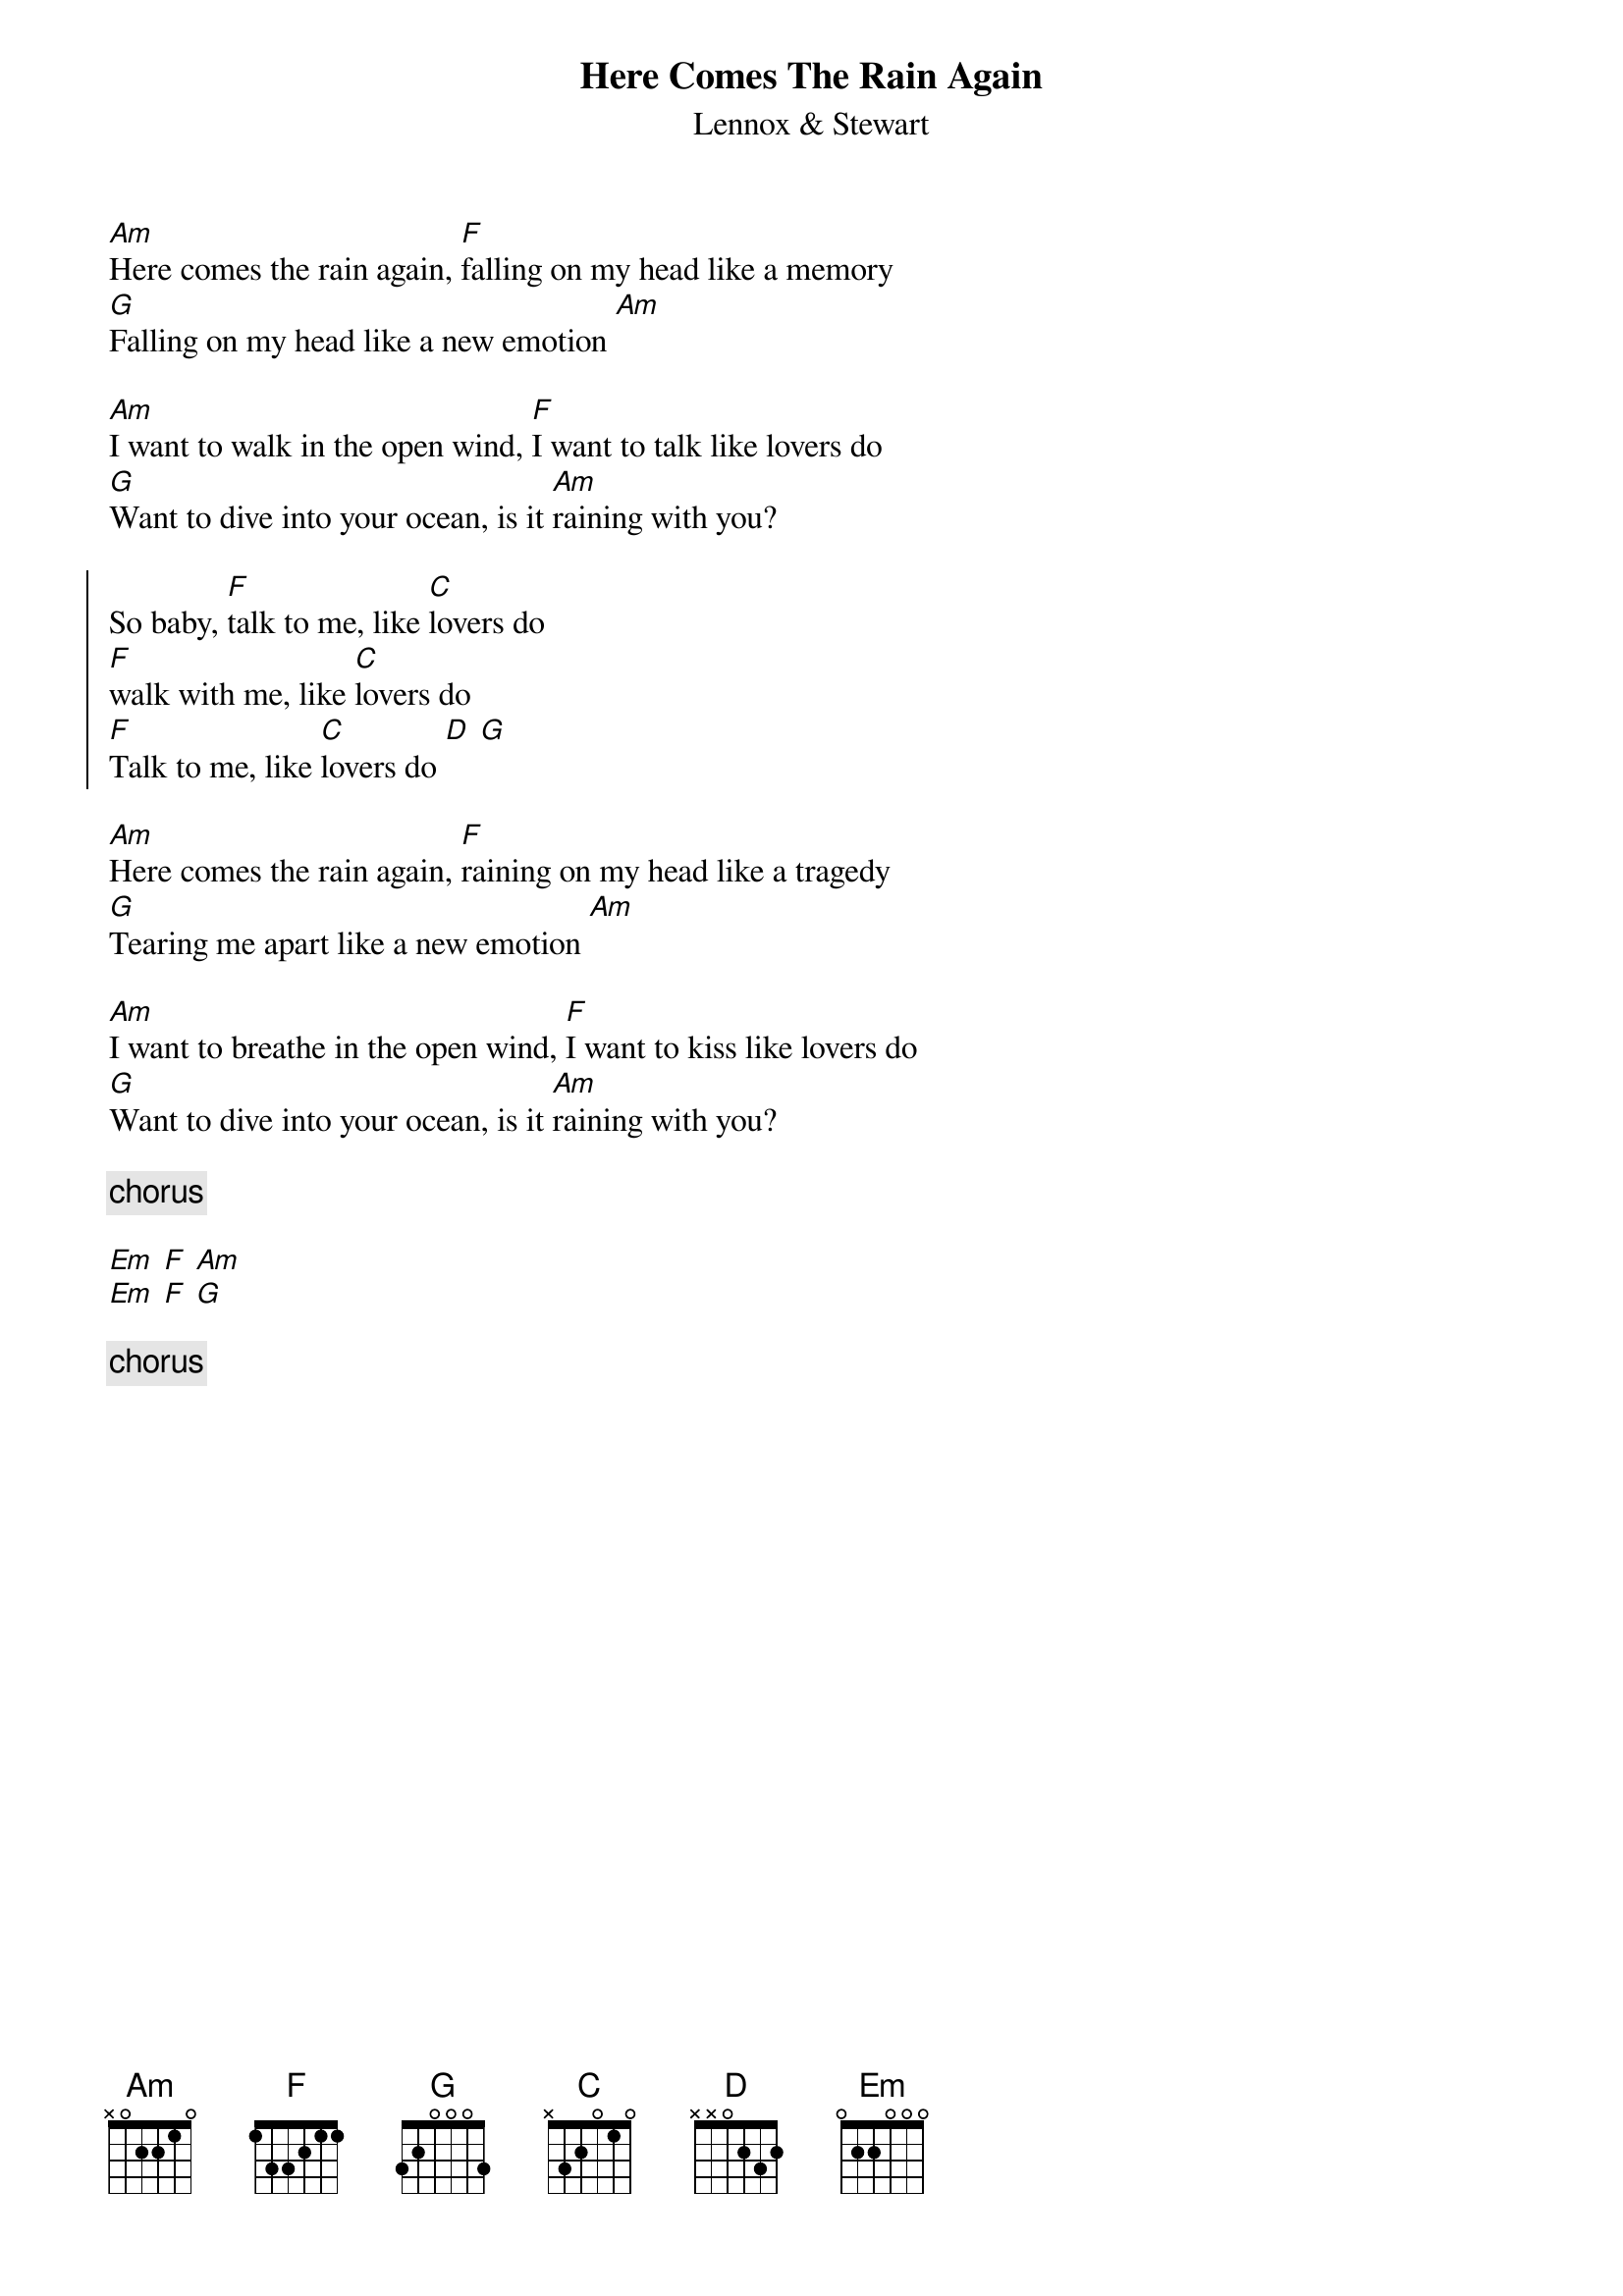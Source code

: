 {t:Here Comes The Rain Again}
{st:Lennox & Stewart}
[Am]Here comes the rain again, [F]falling on my head like a memory
[G]Falling on my head like a new emotion [Am]

[Am]I want to walk in the open wind, [F]I want to talk like lovers do
[G]Want to dive into your ocean, is it [Am]raining with you?

{soc}
So baby, [F]talk to me, like [C]lovers do
[F]walk with me, like [C]lovers do
[F]Talk to me, like [C]lovers do [D] [G]
{eoc}

[Am]Here comes the rain again, [F]raining on my head like a tragedy
[G]Tearing me apart like a new emotion [Am]

[Am]I want to breathe in the open wind, [F]I want to kiss like lovers do
[G]Want to dive into your ocean, is it [Am]raining with you?

{comment: chorus}

[Em] [F] [Am]
[Em] [F] [G]

{comment: chorus}
